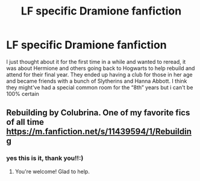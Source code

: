 #+TITLE: LF specific Dramione fanfiction

* LF specific Dramione fanfiction
:PROPERTIES:
:Score: 0
:DateUnix: 1578019729.0
:DateShort: 2020-Jan-03
:FlairText: What's That Fic?
:END:
I just thought about it for the first time in a while and wanted to reread, it was about Hermione and others going back to Hogwarts to help rebuild and attend for their final year. They ended up having a club for those in her age and became friends with a bunch of Slytherins and Hanna Abbott. I think they might've had a special common room for the “8th” years but i can't be 100% certain


** Rebuilding by Colubrina. One of my favorite fics of all time [[https://m.fanfiction.net/s/11439594/1/Rebuilding]]
:PROPERTIES:
:Author: sand_snake
:Score: 2
:DateUnix: 1578060571.0
:DateShort: 2020-Jan-03
:END:

*** yes this is it, thank you!!:)
:PROPERTIES:
:Score: 3
:DateUnix: 1578061813.0
:DateShort: 2020-Jan-03
:END:

**** You're welcome! Glad to help.
:PROPERTIES:
:Author: sand_snake
:Score: 1
:DateUnix: 1578093650.0
:DateShort: 2020-Jan-04
:END:
